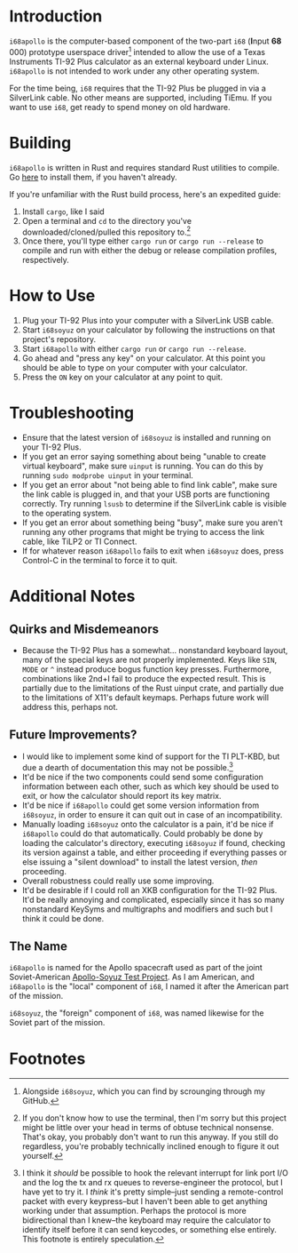 * Introduction
~i68apollo~ is the computer-based component of the two-part ~i68~ (*I*​nput *68*​000) prototype userspace
driver[fn:2] intended to allow the use of a Texas Instruments TI-92 Plus calculator as an external keyboard under
Linux. ~i68apollo~ is not intended to work under any other operating system.

For the time being, ~i68~ requires that the TI-92 Plus be plugged in via a SilverLink cable. No other means are
supported, including TiEmu. If you want to use ~i68~, get ready to spend money on old hardware.
* Building
~i68apollo~ is written in Rust and requires standard Rust utilities to compile. Go [[https://www.rust-lang.org/tools/install][here]] to install them, if you haven't
already.

If you're unfamiliar with the Rust build process, here's an expedited guide:
1. Install ~cargo~, like I said
2. Open a terminal and ~cd~ to the directory you've downloaded/cloned/pulled this repository to.[fn:3]
3. Once there, you'll type either ~cargo run~ or ~cargo run --release~ to compile and run with either the debug or
   release compilation profiles, respectively.
* How to Use
1. Plug your TI-92 Plus into your computer with a SilverLink USB cable.
2. Start ~i68soyuz~ on your calculator by following the instructions on that project's repository.
3. Start ~i68apollo~ with either ~cargo run~ or ~cargo run --release~.
4. Go ahead and "press any key" on your calculator. At this point you should be able to type on your computer with your
   calculator.
5. Press the ~ON~ key on your calculator at any point to quit.
* Troubleshooting
- Ensure that the latest version of ~i68soyuz~ is installed and running on your TI-92 Plus.
- If you get an error saying something about being "unable to create virtual keyboard", make sure ~uinput~ is
  running. You can do this by running ~sudo modprobe uinput~ in your terminal.
- If you get an error about "not being able to find link cable", make sure the link cable is plugged in, and that your
  USB ports are functioning correctly. Try running ~lsusb~ to determine if the SilverLink cable is visible to the
  operating system.
- If you get an error about something being "busy", make sure you aren't running any other programs that might be trying
  to access the link cable, like TiLP2 or TI Connect.
- If for whatever reason ~i68apollo~ fails to exit when ~i68soyuz~ does, press Control-C in the terminal to force it to
  quit.
* Additional Notes
** Quirks and Misdemeanors
- Because the TI-92 Plus has a somewhat... nonstandard keyboard layout, many of the special keys are not properly
  implemented. Keys like ~SIN~, ~MODE~ or ~^~ instead produce bogus function key presses. Furthermore, combinations like
  2nd+I fail to produce the expected result. This is partially due to the limitations of the Rust uinput crate, and
  partially due to the limitations of X11's default keymaps. Perhaps future work will address this, perhaps not.
** Future Improvements?
- I would like to implement some kind of support for the TI PLT-KBD, but due a dearth of documentation this may not be
  possible.[fn:1]
- It'd be nice if the two components could send some configuration information between each other, such as which key
  should be used to exit, or how the calculator should report its key matrix.
- It'd be nice if ~i68apollo~ could get some version information from ~i68soyuz~, in order to ensure it can quit out in
  case of an incompatibility.
- Manually loading ~i68soyuz~ onto the calculator is a pain, it'd be nice if ~i68apollo~ could do that automatically.
  Could probably be done by loading the calculator's directory, executing ~i68soyuz~ if found, checking its version
  against a table, and either proceeding if everything passes or else issuing a "silent download" to install the latest
  version, /then/ proceeding.
- Overall robustness could really use some improving.
- It'd be desirable if I could roll an XKB configuration for the TI-92 Plus. It'd be really annoying and complicated,
  especially since it has so many nonstandard KeySyms and multigraphs and modifiers and such but I think it could be
  done.
** The Name
~i68apollo~ is named for the Apollo spacecraft used as part of the joint Soviet-American [[https://en.wikipedia.org/wiki/Apollo%E2%80%93Soyuz][Apollo-Soyuz Test Project]]. As I
am American, and ~i68apollo~ is the "local" component of ~i68~, I named it after the American part of the mission.

~i68soyuz~, the "foreign" component of ~i68~, was named likewise for the Soviet part of the mission.
* Footnotes
[fn:3] If you don't know how to use the terminal, then I'm sorry but this project might be little over your head in
terms of obtuse technical nonsense. That's okay, you probably don't want to run this anyway. If you still do regardless,
you're probably technically inclined enough to figure it out yourself.

[fn:2] Alongside ~i68soyuz~, which you can find by scrounging through my GitHub.

[fn:1] I think it /should/ be possible to hook the relevant interrupt for link port I/O and the log the tx and rx queues
to reverse-engineer the protocol, but I have yet to try it. I /think/ it's pretty simple--just sending a remote-control
packet with every keypress--but I haven't been able to get anything working under that assumption. Perhaps the protocol
is more bidirectional than I knew--the keyboard may require the calculator to identify itself before it can send
keycodes, or something else entirely. This footnote is entirely speculation.
